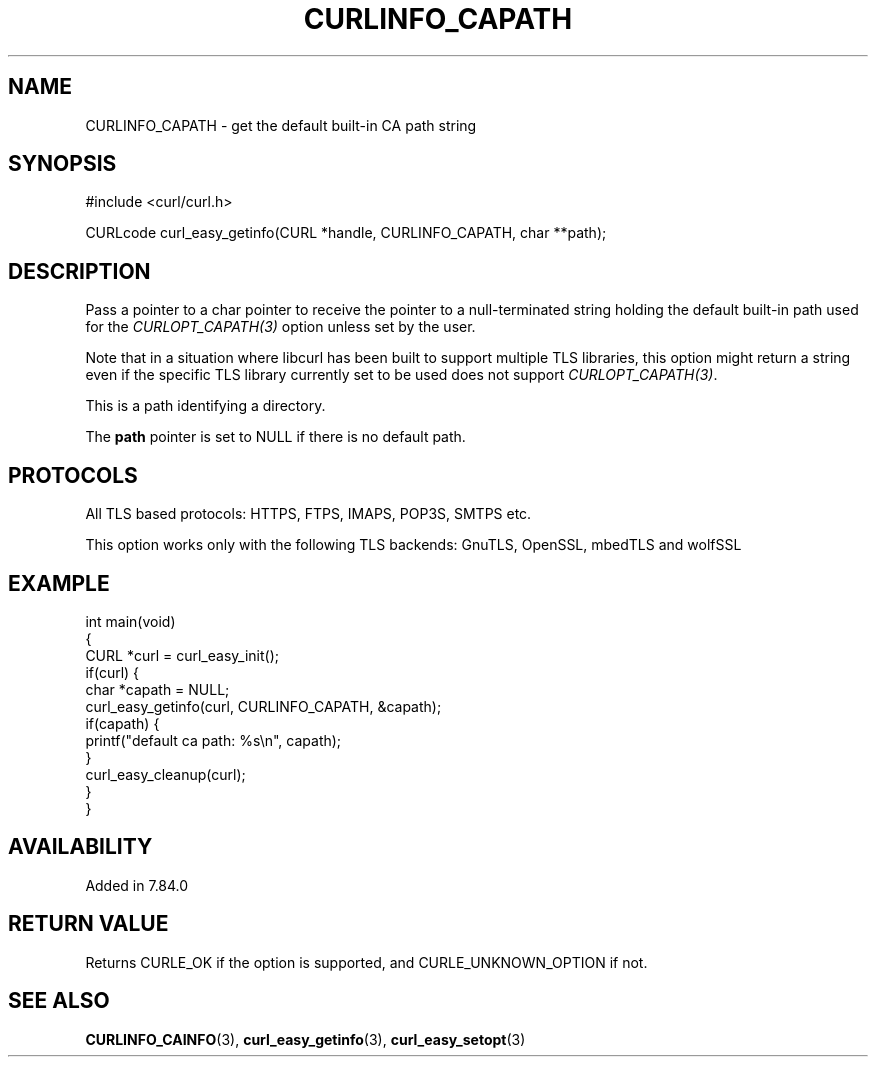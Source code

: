 .\" generated by cd2nroff 0.1 from CURLINFO_CAPATH.md
.TH CURLINFO_CAPATH 3 "March 05 2025" libcurl
.SH NAME
CURLINFO_CAPATH \- get the default built\-in CA path string
.SH SYNOPSIS
.nf
#include <curl/curl.h>

CURLcode curl_easy_getinfo(CURL *handle, CURLINFO_CAPATH, char **path);
.fi
.SH DESCRIPTION
Pass a pointer to a char pointer to receive the pointer to a null\-terminated
string holding the default built\-in path used for the \fICURLOPT_CAPATH(3)\fP
option unless set by the user.

Note that in a situation where libcurl has been built to support multiple TLS
libraries, this option might return a string even if the specific TLS library
currently set to be used does not support \fICURLOPT_CAPATH(3)\fP.

This is a path identifying a directory.

The \fBpath\fP pointer is set to NULL if there is no default path.
.SH PROTOCOLS
All TLS based protocols: HTTPS, FTPS, IMAPS, POP3S, SMTPS etc.

This option works only with the following TLS backends:
GnuTLS, OpenSSL, mbedTLS and wolfSSL
.SH EXAMPLE
.nf
int main(void)
{
  CURL *curl = curl_easy_init();
  if(curl) {
    char *capath = NULL;
    curl_easy_getinfo(curl, CURLINFO_CAPATH, &capath);
    if(capath) {
      printf("default ca path: %s\\n", capath);
    }
    curl_easy_cleanup(curl);
  }
}
.fi
.SH AVAILABILITY
Added in 7.84.0
.SH RETURN VALUE
Returns CURLE_OK if the option is supported, and CURLE_UNKNOWN_OPTION if not.
.SH SEE ALSO
.BR CURLINFO_CAINFO (3),
.BR curl_easy_getinfo (3),
.BR curl_easy_setopt (3)
